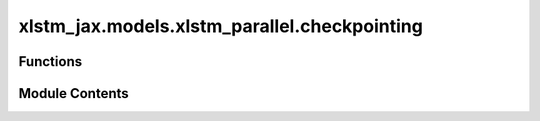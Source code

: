xlstm_jax.models.xlstm_parallel.checkpointing
=============================================

.. py:module:: xlstm_jax.models.xlstm_parallel.checkpointing


Functions
---------

.. autoapisummary::

   xlstm_jax.models.xlstm_parallel.checkpointing.save_checkpoint


Module Contents
---------------

.. py:function:: save_checkpoint(state, log_dir)

